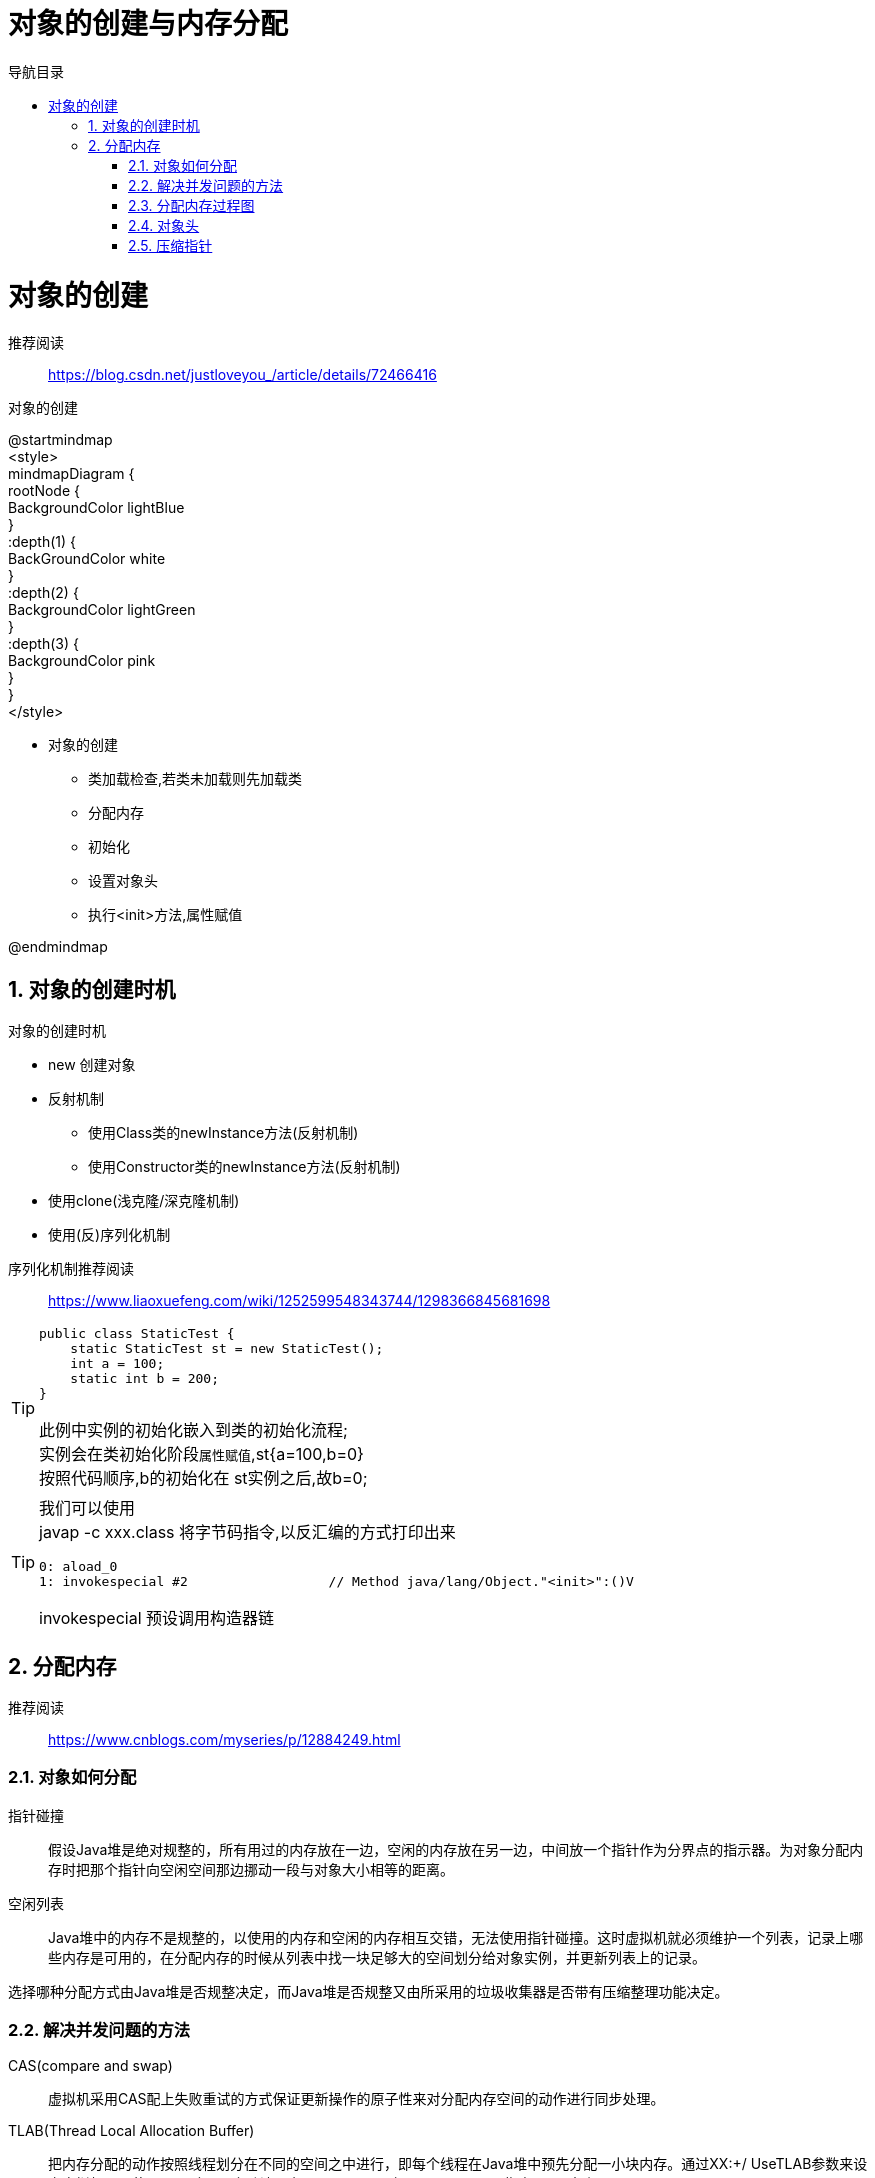 = 对象的创建与内存分配
:doctype: article
:encoding: utf-8
:lang: zh-cn
:toc: left
:toc-title: 导航目录
:toclevels: 4
:sectnums:
:sectanchors:

:hardbreaks:
:experimental:
:icons: font

pass:[<link rel="stylesheet" href="https://cdnjs.cloudflare.com/ajax/libs/font-awesome/4.7.0/css/font-awesome.min.css">]

= 对象的创建

推荐阅读::
https://blog.csdn.net/justloveyou_/article/details/72466416[]


.对象的创建
[plantuml,02-image/create_object.png]
--
@startmindmap
<style>
mindmapDiagram {
    rootNode {
        BackgroundColor lightBlue
    }
    :depth(1) {
      BackGroundColor white
    }
    :depth(2) {
        BackgroundColor lightGreen
    }
    :depth(3) {
        BackgroundColor pink
    }
}
</style>

* 对象的创建
** 类加载检查,若类未加载则先加载类
** 分配内存
** 初始化
** 设置对象头
** 执行<init>方法,属性赋值

@endmindmap
--

== 对象的创建时机

.对象的创建时机
****
- new 创建对象
- 反射机制 
* 使用Class类的newInstance方法(反射机制)
* 使用Constructor类的newInstance方法(反射机制)
- 使用clone(浅克隆/深克隆机制)
- 使用(反)序列化机制
****

序列化机制推荐阅读::
https://www.liaoxuefeng.com/wiki/1252599548343744/1298366845681698

[TIP]
====
[source]
----
public class StaticTest {
    static StaticTest st = new StaticTest();
    int a = 100;
    static int b = 200;
}
----
此例中实例的初始化嵌入到类的初始化流程;
实例会在类初始化阶段``属性赋值``,st{a=100,b=0}
按照代码顺序,b的初始化在 st实例之后,故b=0;
====


[TIP]
====
我们可以使用
javap -c xxx.class 将字节码指令,以反汇编的方式打印出来
[source]
----
0: aload_0
1: invokespecial #2                  // Method java/lang/Object."<init>":()V
----
invokespecial 预设调用构造器链
====

== 分配内存
推荐阅读::
https://www.cnblogs.com/myseries/p/12884249.html[]

=== 对象如何分配
****
指针碰撞::
假设Java堆是绝对规整的，所有用过的内存放在一边，空闲的内存放在另一边，中间放一个指针作为分界点的指示器。为对象分配内存时把那个指针向空闲空间那边挪动一段与对象大小相等的距离。

空闲列表::
Java堆中的内存不是规整的，以使用的内存和空闲的内存相互交错，无法使用指针碰撞。这时虚拟机就必须维护一个列表，记录上哪些内存是可用的，在分配内存的时候从列表中找一块足够大的空间划分给对象实例，并更新列表上的记录。

选择哪种分配方式由Java堆是否规整决定，而Java堆是否规整又由所采用的垃圾收集器是否带有压缩整理功能决定。
****

=== 解决并发问题的方法
****
CAS(compare and swap):: 虚拟机采用CAS配上失败重试的方式保证更新操作的原子性来对分配内存空间的动作进行同步处理。

TLAB(Thread Local Allocation Buffer)::
把内存分配的动作按照线程划分在不同的空间之中进行，即每个线程在Java堆中预先分配一小块内存。通过­XX:+/­ UseTLAB参数来设定虚拟机是否使用TLAB(JVM会默认开启­XX:+UseTLAB)，­XX:TLABSize 指定TLAB大小。
****

=== 分配内存过程图
image::02-image/allocate_object_complex.png[]


.对象初始化
****
内存分配完成后，虚拟机需要将分配到的内存空间都初始化为零值（不包括对象头）， 如果使用TLAB，这一工作过程也 可以提前至TLAB分配时进行。这一步操作保证了对象的实例字段在Java代码中可以不赋初始值就直接使用，程序能访问 到这些字段的数据类型所对应的零值。
****

=== 对象头

推荐阅读::
https://blog.csdn.net/lkforce/article/details/81128115[]

.32位JVM中Mark Word的存储内容
image::02-image/object_head_mark_word.jpg[800,600]

.锁的状态变化
image::02-image/mark_word&lock.png[300,500]


.执行<init>方法,属性赋值
****
执行<init>方法，即对象按照程序员的意愿进行初始化。对应到语言层面上讲，就是为属性赋值（注意，这与上面的赋 零值不同，这是由程序员赋的值），和执行构造方法。
****

=== 压缩指针

压缩指针的示意图::
https://gist.github.com/arturmkrtchyan/43d6135e8a15798cc46c#file-objectheader64-txt-L15[]

待阅读文章::
https://www.opsian.com/blog/jvm-tlabs-important-multicore/
https://www.opsian.com/blog/jvms-allocateprefetch-options/

